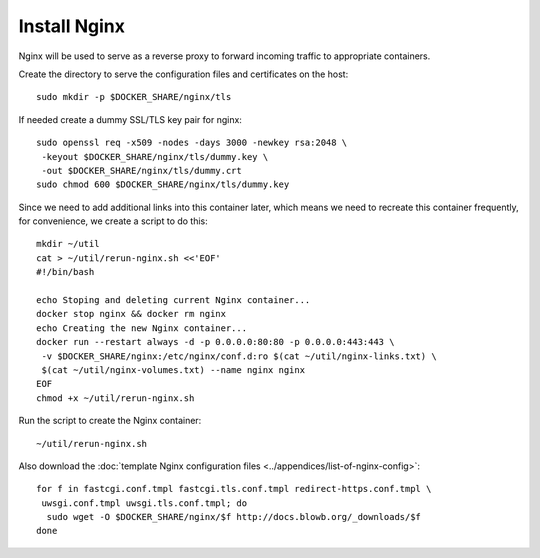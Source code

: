 ..  Copyright (c) 2015 Hong Xu <hong@topbug.net>

..  This file is part of Blowb.

    Blowb is a free document: you can redistribute it and/or modify it under the terms of the GNU General Public License
    as published by the Free Software Foundation, either version 2 of the License, or (at your option) any later
    version.

    Blowb is distributed in the hope that it will be useful, but WITHOUT ANY WARRANTY; without even the implied warranty
    of MERCHANTABILITY or FITNESS FOR A PARTICULAR PURPOSE.  See the GNU General Public License for more details.

    You should have received a copy of the GNU General Public License along with Blowb.  If not, see
    <http://www.gnu.org/licenses/>.

Install Nginx
=============

Nginx will be used to serve as a reverse proxy to forward incoming traffic to appropriate
containers.

Create the directory to serve the configuration files and certificates on the host:
::

   sudo mkdir -p $DOCKER_SHARE/nginx/tls

If needed create a dummy SSL/TLS key pair for nginx:
::

    sudo openssl req -x509 -nodes -days 3000 -newkey rsa:2048 \
     -keyout $DOCKER_SHARE/nginx/tls/dummy.key \
     -out $DOCKER_SHARE/nginx/tls/dummy.crt
    sudo chmod 600 $DOCKER_SHARE/nginx/tls/dummy.key

Since we need to add additional links into this container later, which means we need to recreate
this container frequently, for convenience, we create a script to do this:
::

   mkdir ~/util
   cat > ~/util/rerun-nginx.sh <<'EOF'
   #!/bin/bash

   echo Stoping and deleting current Nginx container...
   docker stop nginx && docker rm nginx
   echo Creating the new Nginx container...
   docker run --restart always -d -p 0.0.0.0:80:80 -p 0.0.0.0:443:443 \
    -v $DOCKER_SHARE/nginx:/etc/nginx/conf.d:ro $(cat ~/util/nginx-links.txt) \
    $(cat ~/util/nginx-volumes.txt) --name nginx nginx
   EOF
   chmod +x ~/util/rerun-nginx.sh

Run the script to create the Nginx container:
::

   ~/util/rerun-nginx.sh

Also download the :doc:`template Nginx configuration files <../appendices/list-of-nginx-config>`:
::

   for f in fastcgi.conf.tmpl fastcgi.tls.conf.tmpl redirect-https.conf.tmpl \
    uwsgi.conf.tmpl uwsgi.tls.conf.tmpl; do
     sudo wget -O $DOCKER_SHARE/nginx/$f http://docs.blowb.org/_downloads/$f
   done

